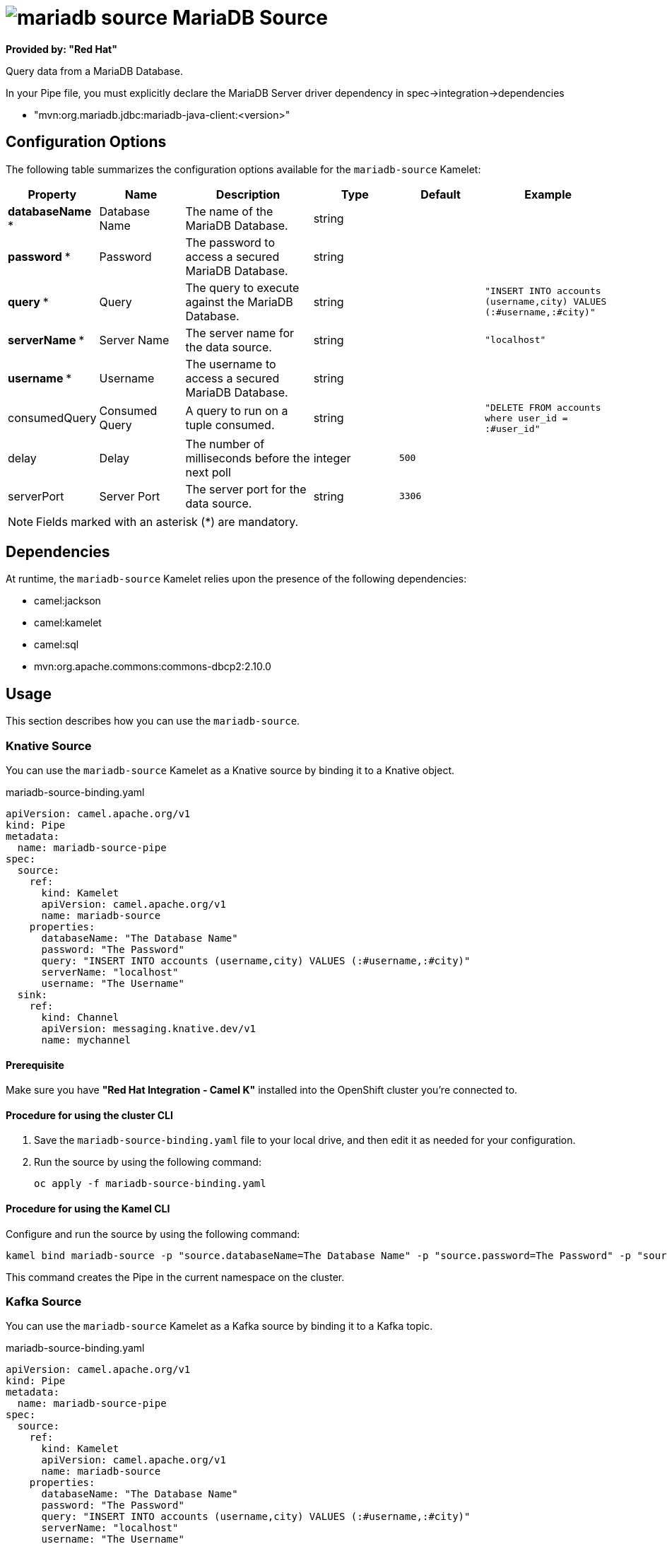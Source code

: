 // THIS FILE IS AUTOMATICALLY GENERATED: DO NOT EDIT

= image:kamelets/mariadb-source.svg[] MariaDB Source

*Provided by: "Red Hat"*

Query data from a MariaDB Database.

In your Pipe file, you must explicitly declare the MariaDB Server driver dependency in spec->integration->dependencies

- "mvn:org.mariadb.jdbc:mariadb-java-client:<version>"

== Configuration Options

The following table summarizes the configuration options available for the `mariadb-source` Kamelet:
[width="100%",cols="2,^2,3,^2,^2,^3",options="header"]
|===
| Property| Name| Description| Type| Default| Example
| *databaseName {empty}* *| Database Name| The name of the MariaDB Database.| string| | 
| *password {empty}* *| Password| The password to access a secured MariaDB Database.| string| | 
| *query {empty}* *| Query| The query to execute against the MariaDB Database.| string| | `"INSERT INTO accounts (username,city) VALUES (:#username,:#city)"`
| *serverName {empty}* *| Server Name| The server name for the data source.| string| | `"localhost"`
| *username {empty}* *| Username| The username to access a secured MariaDB Database.| string| | 
| consumedQuery| Consumed Query| A query to run on a tuple consumed.| string| | `"DELETE FROM accounts where user_id = :#user_id"`
| delay| Delay| The number of milliseconds before the next poll| integer| `500`| 
| serverPort| Server Port| The server port for the data source.| string| `3306`| 
|===

NOTE: Fields marked with an asterisk ({empty}*) are mandatory.


== Dependencies

At runtime, the `mariadb-source` Kamelet relies upon the presence of the following dependencies:

- camel:jackson
- camel:kamelet
- camel:sql
- mvn:org.apache.commons:commons-dbcp2:2.10.0

== Usage

This section describes how you can use the `mariadb-source`.

=== Knative Source

You can use the `mariadb-source` Kamelet as a Knative source by binding it to a Knative object.

.mariadb-source-binding.yaml
[source,yaml]
----
apiVersion: camel.apache.org/v1
kind: Pipe
metadata:
  name: mariadb-source-pipe
spec:
  source:
    ref:
      kind: Kamelet
      apiVersion: camel.apache.org/v1
      name: mariadb-source
    properties:
      databaseName: "The Database Name"
      password: "The Password"
      query: "INSERT INTO accounts (username,city) VALUES (:#username,:#city)"
      serverName: "localhost"
      username: "The Username"
  sink:
    ref:
      kind: Channel
      apiVersion: messaging.knative.dev/v1
      name: mychannel
  
----

==== *Prerequisite*

Make sure you have *"Red Hat Integration - Camel K"* installed into the OpenShift cluster you're connected to.

==== *Procedure for using the cluster CLI*

. Save the `mariadb-source-binding.yaml` file to your local drive, and then edit it as needed for your configuration.

. Run the source by using the following command:
+
[source,shell]
----
oc apply -f mariadb-source-binding.yaml
----

==== *Procedure for using the Kamel CLI*

Configure and run the source by using the following command:

[source,shell]
----
kamel bind mariadb-source -p "source.databaseName=The Database Name" -p "source.password=The Password" -p "source.query=INSERT INTO accounts (username,city) VALUES (:#username,:#city)" -p "source.serverName=localhost" -p "source.username=The Username" channel:mychannel
----

This command creates the Pipe in the current namespace on the cluster.

=== Kafka Source

You can use the `mariadb-source` Kamelet as a Kafka source by binding it to a Kafka topic.

.mariadb-source-binding.yaml
[source,yaml]
----
apiVersion: camel.apache.org/v1
kind: Pipe
metadata:
  name: mariadb-source-pipe
spec:
  source:
    ref:
      kind: Kamelet
      apiVersion: camel.apache.org/v1
      name: mariadb-source
    properties:
      databaseName: "The Database Name"
      password: "The Password"
      query: "INSERT INTO accounts (username,city) VALUES (:#username,:#city)"
      serverName: "localhost"
      username: "The Username"
  sink:
    ref:
      kind: KafkaTopic
      apiVersion: kafka.strimzi.io/v1beta1
      name: my-topic
  
----

==== *Prerequisites*

Ensure that you've installed the *AMQ Streams* operator in your OpenShift cluster and created a topic named `my-topic` in the current namespace.
Make also sure you have *"Red Hat Integration - Camel K"* installed into the OpenShift cluster you're connected to.

==== *Procedure for using the cluster CLI*

. Save the `mariadb-source-binding.yaml` file to your local drive, and then edit it as needed for your configuration.

. Run the source by using the following command:
+
[source,shell]
----
oc apply -f mariadb-source-binding.yaml
----

==== *Procedure for using the Kamel CLI*

Configure and run the source by using the following command:

[source,shell]
----
kamel bind mariadb-source -p "source.databaseName=The Database Name" -p "source.password=The Password" -p "source.query=INSERT INTO accounts (username,city) VALUES (:#username,:#city)" -p "source.serverName=localhost" -p "source.username=The Username" kafka.strimzi.io/v1beta1:KafkaTopic:my-topic
----

This command creates the Pipe in the current namespace on the cluster.

== Kamelet source file

https://github.com/openshift-integration/kamelet-catalog/blob/main/mariadb-source.kamelet.yaml

// THIS FILE IS AUTOMATICALLY GENERATED: DO NOT EDIT

